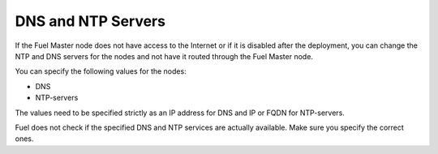
.. _dns-ntp-support-ug:

DNS and NTP Servers
+++++++++++++++++++

If the Fuel Master node does not have access to the Internet
or if it is disabled after the deployment, you can change the NTP
and DNS servers for the nodes and not have it routed through the
Fuel Master node.

You can specify the following values for the nodes:

* DNS
* NTP-servers

The values need to be specified strictly as an IP address for DNS
and IP or FQDN for NTP-servers.

Fuel does not check if the specified DNS and NTP services are actually
available. Make sure you specify the correct ones.

